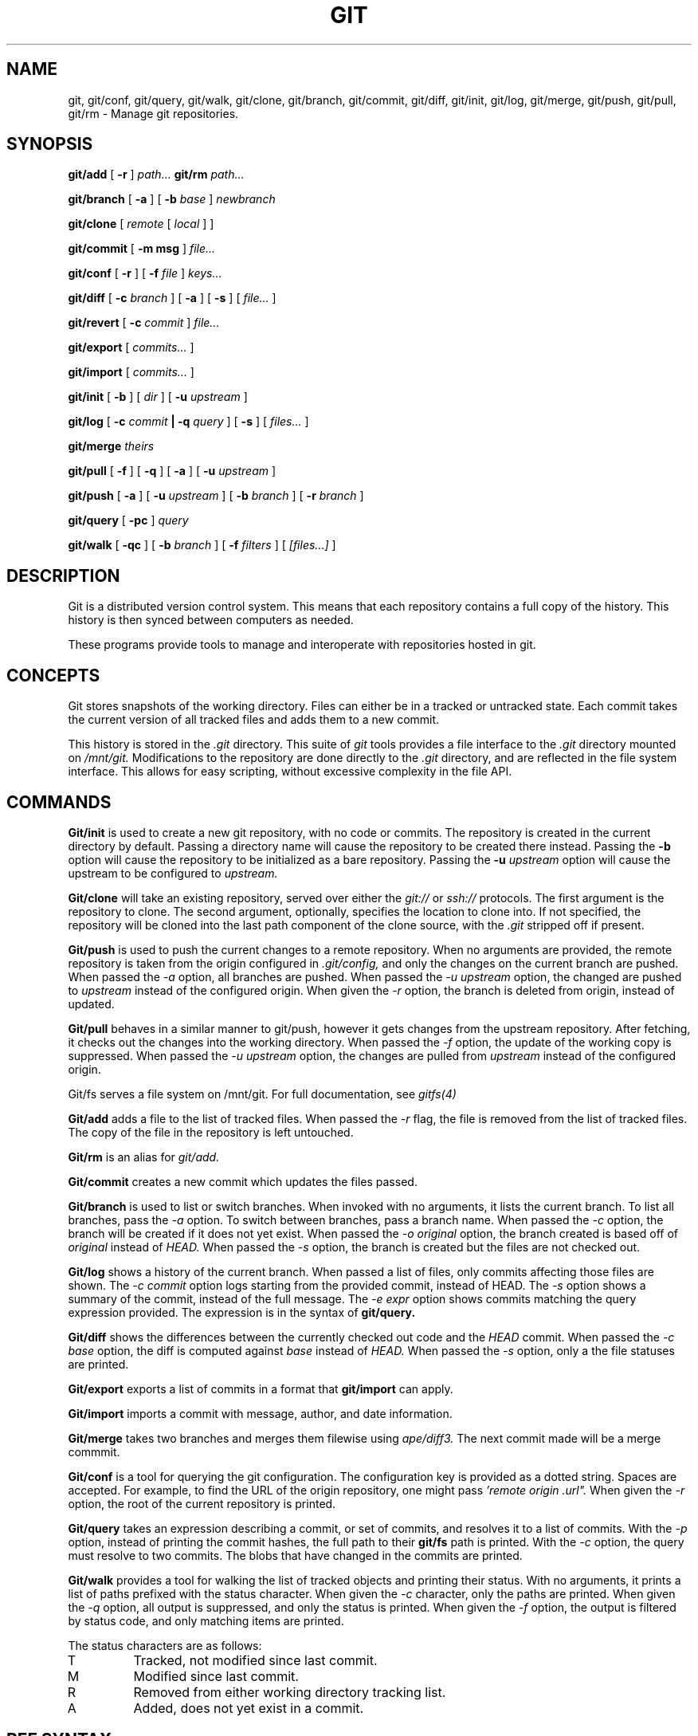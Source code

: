 .TH GIT 1
.SH NAME
git, git/conf, git/query, git/walk, git/clone, git/branch,
git/commit, git/diff, git/init, git/log, git/merge, git/push, git/pull, git/rm
\- Manage git repositories.

.SH SYNOPSIS
.PP
.B git/add
[
.B -r
]
.I path...
.B git/rm
.I path...
.PP
.B git/branch
[
.B -a
]
[
.B -b
.I base
]
.I newbranch
.PP
.B git/clone
[
.I remote
[
.I local
]
]
.PP
.B git/commit
[
.B -m msg
]
.I file...
.PP
.B git/conf
[
.B -r
]
[
.B -f
.I file
]
.I keys...
.PP
.B git/diff
[
.B -c
.I branch
]
[
.B -a
]
[
.B -s
]
[
.I file...
]
.PP
.B git/revert
[
.B -c
.I commit
]
.I file...
.PP
.B git/export
[
.I commits...
]
.PP
.B git/import
[
.I commits...
]
.PP
.B git/init
[
.B -b
]
[
.I dir
]
[
.B -u
.I upstream
]
.PP
.B git/log
[
.B -c
.I commit
.B | -q
.I query
]
[
.B -s
]
[
.I files...
]
.PP
.B git/merge
.I theirs
.PP
.B git/pull
[
.B -f
]
[
.B -q
]
[
.B -a
]
[
.B -u
.I upstream
]
.PP
.B git/push
[
.B -a
]
[
.B -u
.I upstream
]
[
.B -b
.I branch
]
[
.B -r
.I branch
]
.PP
.B git/query
[
.B -pc
]
.I query
.PP
.B git/walk
[
.B -qc
]
[
.B -b
.I branch
]
[
.B -f
.I filters
]
[
.I [files...]
]

.SH DESCRIPTION
.PP
Git is a distributed version control system.
This means that each repository contains a full copy of the history.
This history is then synced between computers as needed.

.PP
These programs provide tools to manage and interoperate with
repositories hosted in git.

.SH CONCEPTS

Git stores snapshots of the working directory.
Files can either be in a tracked or untracked state.
Each commit takes the current version of all tracked files and
adds them to a new commit.

This history is stored in the
.I .git
directory.
This suite of
.I git
tools provides a file interface to the
.I .git
directory mounted on
.I /mnt/git.
Modifications to the repository are done directly to the
.I .git
directory, and are reflected in the file system interface.
This allows for easy scripting, without excessive complexity
in the file API.

.SH COMMANDS

.PP
.B Git/init
is used to create a new git repository, with no code or commits.
The repository is created in the current directory by default.
Passing a directory name will cause the repository to be created
there instead.
Passing the
.B -b
option will cause the repository to be initialized as a bare repository.
Passing the
.B -u
.I upstream
option will cause the upstream to be configured to
.I upstream.

.PP
.B Git/clone
will take an existing repository, served over either the
.I git://
or
.I ssh://
protocols.
The first argument is the repository to clone.
The second argument, optionally, specifies the location to clone into.
If not specified, the repository will be cloned into the last path component
of the clone source, with the
.I .git
stripped off if present.

.B Git/push
is used to push the current changes to a remote repository.
When no arguments are provided, the remote repository is taken from
the origin configured in
.I .git/config,
and only the changes on the current branch are pushed.
When passed the
.I -a
option, all branches are pushed.
When passed the
.I -u upstream
option, the changed are pushed to
.I upstream
instead of the configured origin.
When given the
.I -r
option, the branch is deleted from origin, instead of updated.

.B Git/pull
behaves in a similar manner to git/push, however it gets changes from
the upstream repository.
After fetching, it checks out the changes into the working directory.
When passed the
.I -f
option, the update of the working copy is suppressed.
When passed the
.I -u upstream
option, the changes are pulled from
.I upstream
instead of the configured origin.


.PP
Git/fs serves a file system on /mnt/git.
For full documentation, see
.I gitfs(4)

.PP
.B Git/add
adds a file to the list of tracked files. When passed the
.I -r
flag, the file is removed from the list of tracked files.
The copy of the file in the repository is left untouched.
.PP
.B Git/rm
is an alias for
.I git/add.

.PP
.B Git/commit
creates a new commit which updates the files passed.

.PP
.B Git/branch
is used to list or switch branches.
When invoked with no arguments, it lists the current branch.
To list all branches, pass the
.I -a
option.
To switch between branches, pass a branch name.
When passed the
.I -c
option, the branch will be created if it does not yet exist.
When passed the
.I -o original
option, the branch created is based off of
.I original
instead of
.I HEAD.
When passed the
.I -s
option, the branch is created but the files are not checked out.

.PP
.B Git/log
shows a history of the current branch.
When passed a list of files, only commits affecting
those files are shown.
The
.I -c commit
option logs starting from the provided commit, instead of HEAD.
The
.I -s
option shows a summary of the commit, instead of the full message.
The
.I -e expr
option shows commits matching the query expression provided.
The expression is in the syntax of
.B git/query.

.PP
.B Git/diff
shows the differences between the currently checked out code and
the
.I HEAD
commit.
When passed the
.I -c base
option, the diff is computed against
.I base
instead of
.I HEAD.
When passed the
.I -s
option, only a the file statuses are
printed.

.PP
.B Git/export
exports a list of commits in a format that
.B git/import
can apply.

.PP
.B Git/import
imports a commit with message, author, and
date information.

.PP
.B Git/merge
takes two branches and merges them filewise using
.I ape/diff3.
The next commit made will be a merge commmit.

.PP
.B Git/conf
is a tool for querying the git configuration.
The configuration key is provided as a dotted string. Spaces
are accepted. For example, to find the URL of the origin
repository, one might pass
.I 'remote "origin".url".
When given the
.I -r
option, the root of the current repository is printed.

.B Git/query
takes an expression describing a commit, or set of commits,
and resolves it to a list of commits. With the
.I -p
option, instead of printing the commit hashes, the full
path to their
.B git/fs
path is printed. With the
.I -c
option, the query must resolve to two commits. The blobs
that have changed in the commits are printed.

.PP
.B Git/walk
provides a tool for walking the list of tracked objects and printing their status.
With no arguments, it prints a list of paths prefixed with the status character.
When given the
.I -c
character, only the paths are printed.
When given the
.I -q
option, all output is suppressed, and only the status is printed.
When given the
.I -f
option, the output is filtered by status code, and only matching items are printed.

.PP
The status characters are as follows:
.TP
T
Tracked, not modified since last commit.
.TP
M
Modified since last commit.
.TP
R
Removed from either working directory tracking list.
.TP
A
Added, does not yet exist in a commit.

.SH REF SYNTAX

.PP
Refs are specified with a simple query syntax.
A bare hash always evaluates to itself.
Ref names are resolved to their hashes.
The
.B a ^
suffix operator finds the parent of a commit.
The
.B a b @
suffix operator finds the common ancestor of the previous two commits.
The
.B a .. b
or
.B a : b
operator finds all commits between
.B a
and
.B b.
Between is defined as the set of all commits which are ancestors of
.B b
and descendants of
.B a.

.SH EXAMPLES

.PP
In order to create a new repository, run
.B git/init:

.EX
git/init myrepo
.EE

To clone an existing repository from a git server, run:
.EX
git/clone git://github.com/Harvey-OS/harvey
cd harvey
# edit files
git/commit foo.c
git/push
.EE

.SH FILES
.TP .git
.TP .git/config
.TP $home/lib/git/config

.SH SOURCE
.B /sys/src/cmd/git

.SH SEE ALSO
.IR hg (1)
.IR replica (1)
.IR patch (1)
.IR gitfs (4)
.IR diff3

.SH BUGS
.PP
Repositories with submodules are effectively read-only.

.PP
There are a number of missing commands, features, and tools. Notable
missing features include
.I http
clones, history editing, and formatted patch management.

